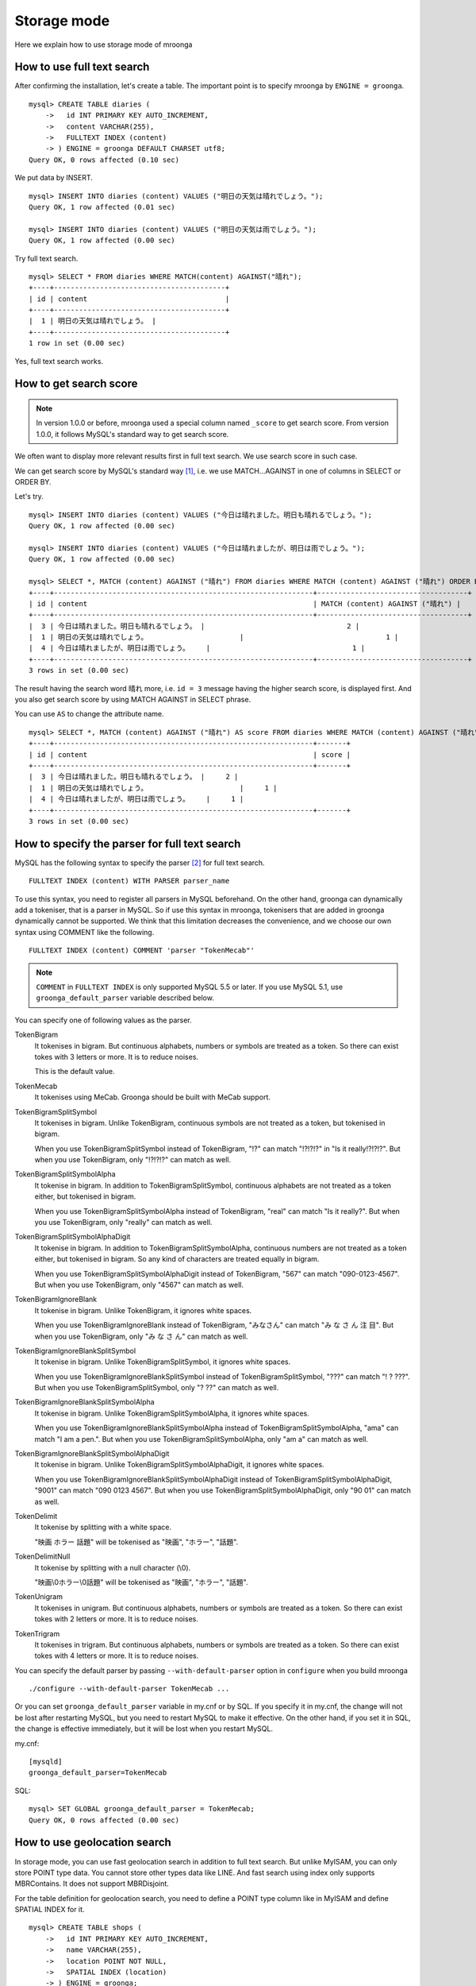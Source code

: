 .. highlightlang:: none

Storage mode
============

Here we explain how to use storage mode of mroonga

How to use full text search
---------------------------

After confirming the installation, let's create a table. The important point is to specify mroonga by ``ENGINE = groonga``. ::

  mysql> CREATE TABLE diaries (
      ->   id INT PRIMARY KEY AUTO_INCREMENT,
      ->   content VARCHAR(255),
      ->   FULLTEXT INDEX (content)
      -> ) ENGINE = groonga DEFAULT CHARSET utf8;
  Query OK, 0 rows affected (0.10 sec)

We put data by INSERT. ::

  mysql> INSERT INTO diaries (content) VALUES ("明日の天気は晴れでしょう。");
  Query OK, 1 row affected (0.01 sec)

  mysql> INSERT INTO diaries (content) VALUES ("明日の天気は雨でしょう。");
  Query OK, 1 row affected (0.00 sec)

Try full text search. ::

  mysql> SELECT * FROM diaries WHERE MATCH(content) AGAINST("晴れ");
  +----+-----------------------------------------+
  | id | content                                 |
  +----+-----------------------------------------+
  |  1 | 明日の天気は晴れでしょう。 |
  +----+-----------------------------------------+
  1 row in set (0.00 sec)

Yes, full text search works.

How to get search score
-----------------------

.. note::

   In version 1.0.0 or before, mroonga used a special column named ``_score`` to get search score. From version 1.0.0, it follows MySQL's standard way to get search score.

We often want to display more relevant results first in full text search. We use search score in such case.

We can get search score by MySQL's standard way [#score]_, i.e. we use MATCH...AGAINST in one of columns in SELECT or ORDER BY.

Let's try. ::

  mysql> INSERT INTO diaries (content) VALUES ("今日は晴れました。明日も晴れるでしょう。");
  Query OK, 1 row affected (0.00 sec)

  mysql> INSERT INTO diaries (content) VALUES ("今日は晴れましたが、明日は雨でしょう。");
  Query OK, 1 row affected (0.00 sec)

  mysql> SELECT *, MATCH (content) AGAINST ("晴れ") FROM diaries WHERE MATCH (content) AGAINST ("晴れ") ORDER BY MATCH (content) AGAINST ("晴れ") DESC;
  +----+--------------------------------------------------------------+------------------------------------+
  | id | content                                                      | MATCH (content) AGAINST ("晴れ") |
  +----+--------------------------------------------------------------+------------------------------------+
  |  3 | 今日は晴れました。明日も晴れるでしょう。 |                                  2 |
  |  1 | 明日の天気は晴れでしょう。                      |                                  1 |
  |  4 | 今日は晴れましたが、明日は雨でしょう。    |                                  1 |
  +----+--------------------------------------------------------------+------------------------------------+
  3 rows in set (0.00 sec)

The result having the search word ``晴れ`` more, i.e. ``id = 3`` message having the higher search score, is displayed first. And you also get search score by using MATCH AGAINST in SELECT phrase.

You can use ``AS`` to change the attribute name. ::

  mysql> SELECT *, MATCH (content) AGAINST ("晴れ") AS score FROM diaries WHERE MATCH (content) AGAINST ("晴れ") ORDER BY MATCH (content) AGAINST ("晴れ") DESC;
  +----+--------------------------------------------------------------+-------+
  | id | content                                                      | score |
  +----+--------------------------------------------------------------+-------+
  |  3 | 今日は晴れました。明日も晴れるでしょう。 |     2 |
  |  1 | 明日の天気は晴れでしょう。                      |     1 |
  |  4 | 今日は晴れましたが、明日は雨でしょう。    |     1 |
  +----+--------------------------------------------------------------+-------+
  3 rows in set (0.00 sec)

How to specify the parser for full text search
----------------------------------------------

MySQL has the following syntax to specify the parser [#parser]_ for full text search. ::

  FULLTEXT INDEX (content) WITH PARSER parser_name

To use this syntax, you need to register all parsers in MySQL beforehand. On the other hand, groonga can dynamically add a tokeniser, that is a parser in MySQL. So if use this syntax in mroonga, tokenisers that are added in groonga dynamically cannot be supported. We think that this limitation decreases the convenience, and we choose our own syntax using COMMENT like the following. ::

  FULLTEXT INDEX (content) COMMENT 'parser "TokenMecab"'

.. note::

   ``COMMENT`` in ``FULLTEXT INDEX`` is only supported MySQL 5.5 or later. If you use MySQL 5.1, use ``groonga_default_parser`` variable described below.

You can specify one of following values as the parser.

TokenBigram
  It tokenises in bigram. But continuous alphabets, numbers or symbols are treated as a token. So there can exist tokes with 3 letters or more. It is to reduce noises.

  This is the default value.

TokenMecab
  It tokenises using MeCab. Groonga should be built with MeCab support.

TokenBigramSplitSymbol
  It tokenises in bigram. Unlike TokenBigram, continuous symbols are not treated as a token, but tokenised in bigram.

  When you use TokenBigramSplitSymbol instead of TokenBigram, "!?" can match "!?!?!?" in "Is it really!?!?!?". But when you use TokenBigram, only "!?!?!?" can match as well.

TokenBigramSplitSymbolAlpha
  It tokenise in bigram. In addition to TokenBigramSplitSymbol, continuous alphabets are not treated as a token either, but tokenised in bigram.

  When you use TokenBigramSplitSymbolAlpha instead of TokenBigram, "real" can match "Is it really?". But when you use TokenBigram, only "really" can match as well.

TokenBigramSplitSymbolAlphaDigit
  It tokenise in bigram. In addition to TokenBigramSplitSymbolAlpha, continuous numbers are not treated as a token either, but tokenised in bigram. So any kind of characters are treated equally in bigram.

  When you use TokenBigramSplitSymbolAlphaDigit instead of TokenBigram, "567" can match "090-0123-4567". But when you use TokenBigram, only "4567" can match as well.

TokenBigramIgnoreBlank
  It tokenise in bigram. Unlike TokenBigram, it ignores white spaces.

  When you use TokenBigramIgnoreBlank instead of TokenBigram, "みなさん" can match "み な さ ん 注 目". But when you use TokenBigram, only "み な さ ん" can match as well.

TokenBigramIgnoreBlankSplitSymbol
  It tokenise in bigram. Unlike TokenBigramSplitSymbol, it ignores white spaces.

  When you use TokenBigramIgnoreBlankSplitSymbol instead of TokenBigramSplitSymbol, "???" can match "! ? ???". But when you use TokenBigramSplitSymbol, only "? ??" can match as well.

TokenBigramIgnoreBlankSplitSymbolAlpha
  It tokenise in bigram. Unlike TokenBigramSplitSymbolAlpha, it ignores white spaces.

  When you use TokenBigramIgnoreBlankSplitSymbolAlpha instead of TokenBigramSplitSymbolAlpha, "ama" can match "I am a pen.". But when you use TokenBigramSplitSymbolAlpha, only "am a" can match as well.

TokenBigramIgnoreBlankSplitSymbolAlphaDigit
  It tokenise in bigram. Unlike TokenBigramSplitSymbolAlphaDigit, it ignores white spaces.

  When you use TokenBigramIgnoreBlankSplitSymbolAlphaDigit instead of TokenBigramSplitSymbolAlphaDigit, "9001" can match "090 0123 4567". But when you use TokenBigramSplitSymbolAlphaDigit, only "90 01" can match as well.

TokenDelimit
  It tokenise by splitting with a white space.

  "映画 ホラー 話題" will be tokenised as "映画", "ホラー", "話題".

TokenDelimitNull
  It tokenise by splitting with a null character (\\0).

  "映画\\0ホラー\\0話題" will be tokenised as "映画", "ホラー", "話題".

TokenUnigram
  It tokenises in unigram. But continuous alphabets, numbers or symbols are treated as a token. So there can exist tokes with 2 letters or more. It is to reduce noises.

TokenTrigram
  It tokenises in trigram. But continuous alphabets, numbers or symbols are treated as a token. So there can exist tokes with 4 letters or more. It is to reduce noises.

You can specify the default parser by passing ``--with-default-parser`` option in ``configure`` when you build mroonga ::

  ./configure --with-default-parser TokenMecab ...

Or you can set ``groonga_default_parser`` variable in my.cnf or by SQL. If you specify it in my.cnf, the change will not be lost after restarting MySQL, but you need to restart MySQL to make it effective. On the other hand, if you set it in SQL, the change is effective immediately, but it will be lost when you restart MySQL.

my.cnf::

  [mysqld]
  groonga_default_parser=TokenMecab

SQL::

  mysql> SET GLOBAL groonga_default_parser = TokenMecab;
  Query OK, 0 rows affected (0.00 sec)

How to use geolocation search
-----------------------------

In storage mode, you can use fast geolocation search in addition to full text search. But unlike MyISAM, you can only store POINT type data. You cannot store other types data like LINE. And fast search using index only supports MBRContains. It does not support MBRDisjoint.

For the table definition for geolocation search, you need to define a POINT type column like in MyISAM and define SPATIAL INDEX for it. ::

  mysql> CREATE TABLE shops (
      ->   id INT PRIMARY KEY AUTO_INCREMENT,
      ->   name VARCHAR(255),
      ->   location POINT NOT NULL,
      ->   SPATIAL INDEX (location)
      -> ) ENGINE = groonga;
  Query OK, 0 rows affected (0.06 sec)

To store data, you create POINT type data by using geomFromText() function like in MyISAM. ::

  mysql> INSERT INTO shops VALUES (null, '根津のたいやき', GeomFromText('POINT(139.762573 35.720253)'));
  Query OK, 1 row affected (0.00 sec)

  mysql> INSERT INTO shops VALUES (null, '浪花家', GeomFromText('POINT(139.796234 35.730061)'));
  Query OK, 1 row affected (0.00 sec)

  mysql> INSERT INTO shops VALUES (null, '柳屋 たい焼き', GeomFromText('POINT(139.783981 35.685341)'));
  Query OK, 1 row affected (0.00 sec)

If you want to find shops within the rectangle where Ikebukuro station (139.7101 35.7292) is the top-left point and Tokyo Station (139.7662 35.6815) is the bottom-right point, SELECT phrase is like the following. ::

  mysql> SELECT id, name, AsText(location) FROM shops WHERE MBRContains(GeomFromText('LineString(139.7101 35.7292, 139.7662 35.6815)'), location);
  +----+-----------------------+------------------------------------------+
  | id | name                  | AsText(location)                         |
  +----+-----------------------+------------------------------------------+
  |  1 | 根津のたいやき | POINT(139.762572777778 35.7202527777778) |
  +----+-----------------------+------------------------------------------+
  1 row in set (0.00 sec)

Here you can search by geolocation!

How to get the record ID
------------------------

Groonga assigns a unique number to identify the record when a record is added in the table.

To make the development of applications easier, you can get this record ID by SQL in mroonga

To get the record ID, you need to create a column named ``_id`` when you create a table. ::

  mysql> CREATE TABLE memos (
      ->   _id INT,
       >   content VARCHAR(255),
      ->   UNIQUE KEY (_id) USING HASH
      -> ) ENGINE = groonga;
  Query OK, 0 rows affected (0.04 sec)

Tye typo of _id column should be integer one (TINYINT, SMALLINT, MEDIUMINT, INT or BIGINT).

You can create an index for _id column, but it should be HASH type.

Let's add records in the table by INSERT. Since _id column is implemented as a virtual column and its value is assigned by groonga, you cannot specify the value when updating.
So you need to exclude it from setting columns, or you need to use ``null`` as its value. ::

  mysql> INSERT INTO memos VALUES (null, "今夜はさんま。");
  Query OK, 1 row affected (0.00 sec)

  mysql> INSERT INTO memos VALUES (null, "明日はgroongaをアップデート。");
  Query OK, 1 row affected (0.00 sec)

  mysql> INSERT INTO memos VALUES (null, "帰りにおだんご。");
  Query OK, 1 row affected (0.00 sec)

  mysql> INSERT INTO memos VALUES (null, "金曜日は肉の日。");
  Query OK, 1 row affected (0.00 sec)

To get the record ID, you invoke SELECT with _id column. ::

  mysql> SELECT * FROM memos;
  +------+------------------------------------------+
  | _id  | content                                  |
  +------+------------------------------------------+
  |    1 | 今夜はさんま。                    |
  |    2 | 明日はgroongaをアップデート。 |
  |    3 | 帰りにおだんご。                 |
  |    4 | 金曜日は肉の日。                 |
  +------+------------------------------------------+
  4 rows in set (0.00 sec)

By using last_insert_grn_id function, you can also get the record ID that is assigned by the last INSERT. ::

  mysql> INSERT INTO memos VALUES (null, "冷蔵庫に牛乳が残り1本。");
  Query OK, 1 row affected (0.00 sec)

  mysql> SELECT last_insert_grn_id();
  +----------------------+
  | last_insert_grn_id() |
  +----------------------+
  |                    5 |
  +----------------------+
  1 row in set (0.00 sec)

last_insert_grn_id function is included in mroonga as a User-Defined Function (UDF), but if you have not yet register it in MySQL by CREATE FUNCTION, you need to invoke the following SQL for defining a function. ::

  mysql> CREATE FUNCTION last_insert_grn_id RETURNS INTEGER SONAME 'ha_mroonga.so';

As you can see in the example above, you can get the record ID by _id column or last_insert_grn_id function. It will be useful to use this value in the ensuing SQL queries like UPDATE. ::

  mysql> UPDATE memos SET content = "冷蔵庫に牛乳はまだたくさんある。" WHERE _id = last_insert_grn_id();
  Query OK, 1 row affected (0.00 sec)
  Rows matched: 1  Changed: 1  Warnings: 0

Logging
-------

Mroonga outputs the logs by default.

Log files are located in MySQL's data directory with the filename  ``groonga.log``.

Here is the example of the log. ::

  2010-10-07 17:32:39.209379|n|b1858f80|mroonga 1.10 started.
  2010-10-07 17:32:44.934048|d|46953940|hash get not found (key=test)
  2010-10-07 17:32:44.936113|d|46953940|hash put (key=test)

The default log level is NOTICE, i.e. we have important information only and we don't have debug information etc.).

You can get the log level by ``groonga_log_level`` system variable, that is a global variable. You can also modify it dynamically by using SET phrase. ::

  mysql> SHOW VARIABLES LIKE 'groonga_log_level';
  +-------------------+--------+
  | Variable_name     | Value  |
  +-------------------+--------+
  | groonga_log_level | NOTICE |
  +-------------------+--------+
  1 row in set (0.00 sec)

  mysql> SET GLOBAL groonga_log_level=DUMP;
  Query OK, 0 rows affected (0.00 sec)

  mysql> SHOW VARIABLES LIKE 'groonga_log_level';
  +-------------------+-------+
  | Variable_name     | Value |
  +-------------------+-------+
  | groonga_log_level | DUMP  |
  +-------------------+-------+
  1 row in set (0.00 sec)

Available log levels are the followings.

* NONE
* EMERG
* ALERT
* CRIT
* ERROR
* WARNING
* NOTICE
* INFO
* DEBUG
* DUMP

You can reopen the log file by FLUSH LOGS. If you want to rotate the log file without stopping MySQL server, you can do in the following procedure.

1. change the file name of ``groonga.log`` (by using OS's mv command etc.).
2. invoke "FLUSH LOGS" in MySQL server (by mysql command or mysqladmin command).

Choosing appropriate columns
----------------------------

Groonga uses one file per column to store data, and mroonga accesses needed columns only when accessing a table to utilise this characteristic.

This optimisation is done automatically in mroonga internal, you don't need any specific configuration.

Imagine that we have a table with 20 columns like below. ::

  CREATE TABLE t1 (
    c1 INT PRIMARY KEY AUTO_INCREMENT,
    c2 INT,
    c3 INT,
    ...
    c11 VARCHAR(20),
    c12 VARCHAR(20),
    ...
    c20 DATETIME
  ) ENGINE = groonga DEFAULT CHARSET utf8;

When we run SELECT phrase like the following, mroonga reads data from columns that are referred by SELECT phrase and WHERE phrase only (and it does not access columns that not required internally).

  SELECT c1, c2, c11 FROM t1 WHERE c2 = XX AND c12 = "XXX";

In this case above, only columns c1, c2, c11 and c12 are accessed, and we can process the SQL rapidly.

Optimisation for counting rows
------------------------------

In MySQL's storage engine interface, there is no difference between counting rows like COUNT(\*) and normal data retrieving by SELECT. So access to data that is not included in SELECT result can happen even if you just want to count rows.

Tritonn (MySQL + Senna), that is mroonga's predecessor, introduced "2ind patch" to skip needless access to data and solved this performance issue.

Mroonga also has the optimisation for counting rows.

In the following SELECT, for example, needless read of columns are skipped and you can get the result of counting rows with the minimal cost.

  SELECT COUNT(*) FROM t1 WHERE MATCH(c2) AGAINST("hoge");

You can check if this optimisation works or not by the status variable. ::

  mysql> SHOW STATUS LIKE 'groonga_count_skip';
  +--------------------+-------+
  | Variable_name      | Value |
  +--------------------+-------+
  | groonga_count_skip | 1     |
  +--------------------+-------+
  1 row in set (0.00 sec)

Each time the optimisation for counting rows works, ``groonga_count_skip`` status variable value is increased.

Note : This optimisation is implemented by using the index. It only works in the case where we records can be specified only by the index.

Optimisation for ORDER BY LIMIT in full text search
---------------------------------------------------

Generally speaking, MySQL can process "ORDER BY" query with almost no cost if we can get records by index, and can process "LIMIT" with low cost by limiting the range of processing data even if the number of query result is very big.

But for the query where "ORDER BY" cannot use index, like sort full text search result by the score and use LIMIT, the processing cost is proportional to the number of query results. So it might take very long time for the keyword query that matches with many records.

Tritonn took no specific countermeasure for this issue, but it introduced a workaround in the latest repository so that it sorted Senna result in descending order of the score by using sen_records_sort function so that we could remove ORDER BY from the SQL query.

Mroonga also has the optimisation for ORDER BY LIMIT.

In the SELECT example below, ORDER BY LIMIT is processed in groonga only and the minimal records are passed to MySQL. ::

  SELECT * FROM t1 WHERE MATCH(c2) AGAINST("hoge") ORDER BY c1 LIMIT 1;

You can check if this optimisation works or not by the status variable. ::

  mysql> SHOW STATUS LIKE 'groonga_fast_order_limit';
  +--------------------------+-------+
  | Variable_name            | Value |
  +--------------------------+-------+
  | groonga_fast_order_limit | 1     |
  +--------------------------+-------+
  1 row in set (0.00 sec)

Each time the optimisation for counting rows works, ``groonga_fast_order_limit`` status variable value is increased.

Note : This optimisation is targeting queries like "select ... match against order by _score desc limit X, Y" only, and it works if all of the following conditions are right.

* WHERE phrase has "match...against" only
* no JOIN
* with LIMIT
* ORDER BY phrase has columns (including _id) or "match...against" that is used in WHERE phrase only

.. rubric:: Footnotes

.. [#score] `MySQL 5.1 Reference Manual :: 11 Functions and Operations :: 11.7 Full-Text Search Functions <http://dev.mysql.com/doc/refman/5.1/ja/fulltext-search.html>`_
.. [#parser] In groonga, we call it a 'tokeniser'.
